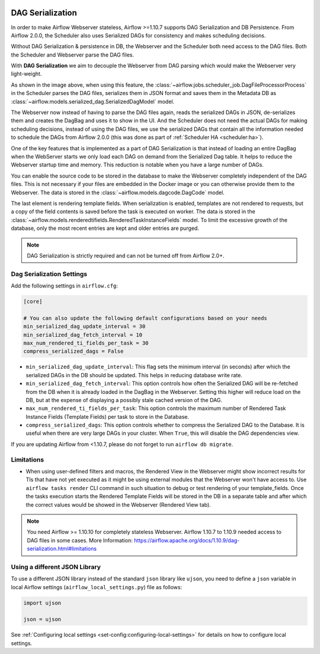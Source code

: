  .. Licensed to the Apache Software Foundation (ASF) under one
    or more contributor license agreements.  See the NOTICE file
    distributed with this work for additional information
    regarding copyright ownership.  The ASF licenses this file
    to you under the Apache License, Version 2.0 (the
    "License"); you may not use this file except in compliance
    with the License.  You may obtain a copy of the License at

 ..   http://www.apache.org/licenses/LICENSE-2.0

 .. Unless required by applicable law or agreed to in writing,
    software distributed under the License is distributed on an
    "AS IS" BASIS, WITHOUT WARRANTIES OR CONDITIONS OF ANY
    KIND, either express or implied.  See the License for the
    specific language governing permissions and limitations
    under the License.


.. _dag-serialization:

DAG Serialization
=================

In order to make Airflow Webserver stateless, Airflow >=1.10.7 supports
DAG Serialization and DB Persistence. From Airflow 2.0.0, the Scheduler
also uses Serialized DAGs for consistency and makes scheduling decisions.

.. image:: ../img/dag_serialization.png

Without DAG Serialization & persistence in DB, the Webserver and the Scheduler both
need access to the DAG files. Both the Scheduler and Webserver parse the DAG files.

With **DAG Serialization** we aim to decouple the Webserver from DAG parsing
which would make the Webserver very light-weight.

As shown in the image above, when using this feature,
the :class:`~airflow.jobs.scheduler_job.DagFileProcessorProcess` in the Scheduler
parses the DAG files, serializes them in JSON format and saves them in the Metadata DB
as :class:`~airflow.models.serialized_dag.SerializedDagModel` model.

The Webserver now instead of having to parse the DAG files again, reads the
serialized DAGs in JSON, de-serializes them and creates the DagBag and uses it
to show in the UI. And the Scheduler does not need the actual DAGs for making scheduling decisions,
instead of using the DAG files, we use the serialized DAGs that contain all the information needed to
schedule the DAGs from Airflow 2.0.0 (this was done as part of :ref:`Scheduler HA <scheduler:ha>`).

One of the key features that is implemented as a part of DAG Serialization is that
instead of loading an entire DagBag when the WebServer starts we only load each DAG on demand from the
Serialized Dag table. It helps to reduce the Webserver startup time and memory. This reduction is notable
when you have a large number of DAGs.

You can enable the source code to be stored in the database to make the Webserver completely independent of the DAG files.
This is not necessary if your files are embedded in the Docker image or you can otherwise provide
them to the Webserver. The data is stored in the :class:`~airflow.models.dagcode.DagCode` model.

The last element is rendering template fields. When serialization is enabled, templates are not rendered
to requests, but a copy of the field contents is saved before the task is executed on worker.
The data is stored in the :class:`~airflow.models.renderedtifields.RenderedTaskInstanceFields` model.
To limit the excessive growth of the database, only the most recent entries are kept and older entries
are purged.

.. note::
  DAG Serialization is strictly required and can not be turned off from Airflow 2.0+.


Dag Serialization Settings
---------------------------

Add the following settings in ``airflow.cfg``:

.. code-block:: ini

    [core]

    # You can also update the following default configurations based on your needs
    min_serialized_dag_update_interval = 30
    min_serialized_dag_fetch_interval = 10
    max_num_rendered_ti_fields_per_task = 30
    compress_serialized_dags = False

*   ``min_serialized_dag_update_interval``: This flag sets the minimum interval (in seconds) after which
    the serialized DAGs in the DB should be updated. This helps in reducing database write rate.
*   ``min_serialized_dag_fetch_interval``: This option controls how often the Serialized DAG will be re-fetched
    from the DB when it is already loaded in the DagBag in the Webserver. Setting this higher will reduce
    load on the DB, but at the expense of displaying a possibly stale cached version of the DAG.
*   ``max_num_rendered_ti_fields_per_task``: This option controls the maximum number of Rendered Task Instance
    Fields (Template Fields) per task to store in the Database.
*   ``compress_serialized_dags``: This option controls whether to compress the Serialized DAG to the Database.
    It is useful when there are very large DAGs in your cluster. When ``True``, this will disable the DAG dependencies view.

If you are updating Airflow from <1.10.7, please do not forget to run ``airflow db migrate``.


Limitations
-----------

*   When using user-defined filters and macros, the Rendered View in the Webserver might show incorrect results
    for TIs that have not yet executed as it might be using external modules that the Webserver won't have access to.
    Use ``airflow tasks render`` CLI command in such situation to debug or test rendering of your template_fields.
    Once the tasks execution starts the Rendered Template Fields will be stored in the DB in a separate table and
    after which the correct values would be showed in the Webserver (Rendered View tab).

.. note::
    You need Airflow >= 1.10.10 for completely stateless Webserver.
    Airflow 1.10.7 to 1.10.9 needed access to DAG files in some cases.
    More Information: https://airflow.apache.org/docs/1.10.9/dag-serialization.html#limitations

Using a different JSON Library
------------------------------

To use a different JSON library instead of the standard ``json`` library like ``ujson``, you need to
define a ``json`` variable in local Airflow settings (``airflow_local_settings.py``) file as follows:

.. code-block:: python

    import ujson

    json = ujson

See :ref:`Configuring local settings <set-config:configuring-local-settings>` for details on how to
configure local settings.
